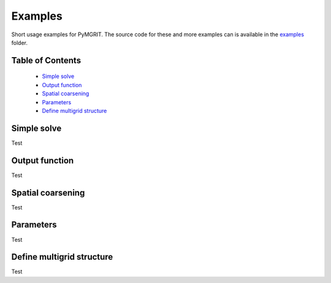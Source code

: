 **********
Examples
**********

Short usage examples for PyMGRIT. The source code for these and more examples can is available in the examples_ folder.

.. _examples: https://github.com/pymgrit/pymgrit/tree/master/examples

-----------------
Table of Contents
-----------------

    - `Simple solve`_
    - `Output function`_
    - `Spatial coarsening`_
    - `Parameters`_
    - `Define multigrid structure`_


------------
Simple solve
------------

Test

---------------
Output function
---------------

Test

------------------
Spatial coarsening
------------------

Test

----------
Parameters
----------

Test

--------------------------
Define multigrid structure
--------------------------

Test
